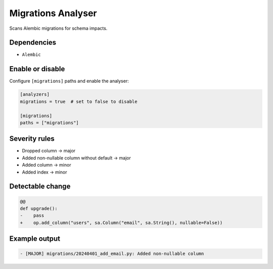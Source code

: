 Migrations Analyser
===================

Scans Alembic migrations for schema impacts.

Dependencies
~~~~~~~~~~~~

* ``Alembic``

Enable or disable
~~~~~~~~~~~~~~~~~

Configure ``[migrations]`` paths and enable the analyser:

.. code-block:: toml

   [analyzers]
   migrations = true  # set to false to disable

   [migrations]
   paths = ["migrations"]

Severity rules
~~~~~~~~~~~~~~

* Dropped column → major
* Added non-nullable column without default → major
* Added column → minor
* Added index → minor

Detectable change
~~~~~~~~~~~~~~~~~

.. code-block:: diff

   @@
   def upgrade():
   -    pass
   +    op.add_column("users", sa.Column("email", sa.String(), nullable=False))

Example output
~~~~~~~~~~~~~~

.. code-block:: text

   - [MAJOR] migrations/20240401_add_email.py: Added non-nullable column
